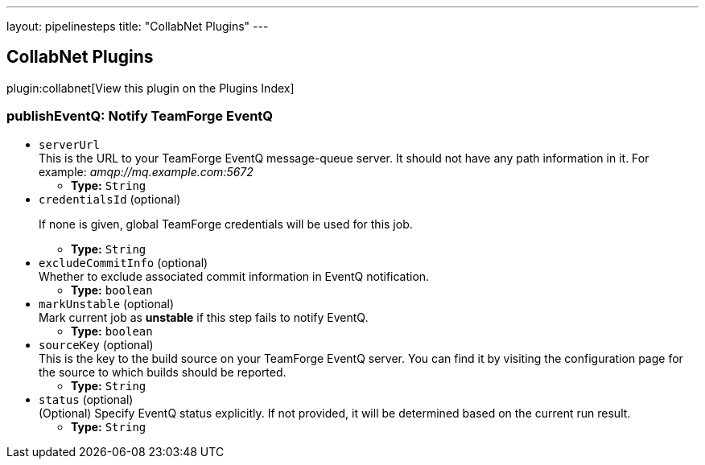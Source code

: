 ---
layout: pipelinesteps
title: "CollabNet Plugins"
---

:notitle:
:description:
:author:
:email: jenkinsci-users@googlegroups.com
:sectanchors:
:toc: left

== CollabNet Plugins

plugin:collabnet[View this plugin on the Plugins Index]

=== +publishEventQ+: Notify TeamForge EventQ
++++
<ul><li><code>serverUrl</code>
<div><div>
  This is the URL to your TeamForge EventQ message-queue server. It should not have any path information in it. For example: 
 <em>amqp://mq.example.com:5672</em> 
</div></div>

<ul><li><b>Type:</b> <code>String</code></li></ul></li>
<li><code>credentialsId</code> (optional)
<div><div> 
 <p>If none is given, global TeamForge credentials will be used for this job.</p> 
</div></div>

<ul><li><b>Type:</b> <code>String</code></li></ul></li>
<li><code>excludeCommitInfo</code> (optional)
<div><div>
  Whether to exclude associated commit information in EventQ notification. 
</div></div>

<ul><li><b>Type:</b> <code>boolean</code></li></ul></li>
<li><code>markUnstable</code> (optional)
<div><div>
  Mark current job as 
 <strong>unstable</strong> if this step fails to notify EventQ. 
</div></div>

<ul><li><b>Type:</b> <code>boolean</code></li></ul></li>
<li><code>sourceKey</code> (optional)
<div><div>
  This is the key to the build source on your TeamForge EventQ server. You can find it by visiting the configuration page for the source to which builds should be reported. 
</div></div>

<ul><li><b>Type:</b> <code>String</code></li></ul></li>
<li><code>status</code> (optional)
<div><div>
  (Optional) Specify EventQ status explicitly. If not provided, it will be determined based on the current run result. 
</div></div>

<ul><li><b>Type:</b> <code>String</code></li></ul></li>
</ul>


++++

